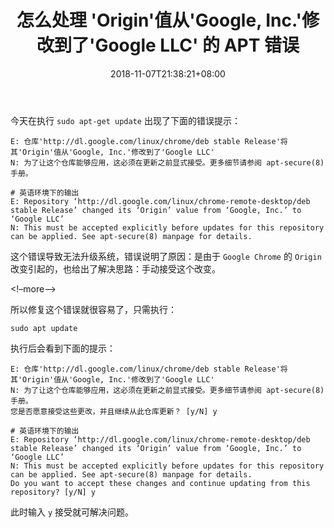 #+HUGO_BASE_DIR: ../
#+HUGO_SECTION: post
#+SEQ_TODO: TODO NEXT DRAFT DONE
#+FILETAGS: post
#+OPTIONS:   *:t <:nil timestamp:nil toc:nil ^:{}
#+HUGO_AUTO_SET_LASTMOD: t
#+TITLE: 怎么处理 'Origin'值从'Google, Inc.'修改到了'Google LLC' 的 APT 错误
#+DATE: 2018-11-07T21:38:21+08:00
#+HUGO_TAGS: google apt origin
#+HUGO_CATEGORIES: BLOG
#+HUGO_DRAFT: false

今天在执行 =sudo apt-get update= 出现了下面的错误提示：

#+BEGIN_SRC shell
E: 仓库'http://dl.google.com/linux/chrome/deb stable Release'将其'Origin'值从'Google, Inc.'修改到了'Google LLC'
N: 为了让这个仓库能够应用，这必须在更新之前显式接受。更多细节请参阅 apt-secure(8) 手册。

# 英语环境下的输出
E: Repository ‘http://dl.google.com/linux/chrome-remote-desktop/deb stable Release’ changed its ‘Origin’ value from ‘Google, Inc.’ to ‘Google LLC’
N: This must be accepted explicitly before updates for this repository can be applied. See apt-secure(8) manpage for details.
#+END_SRC

这个错误导致无法升级系统，错误说明了原因：是由于 =Google Chrome= 的 =Origin= 改变引起的，也给出了解决思路：手动接受这个改变。

<!--more-->

所以修复这个错误就很容易了，只需执行：

#+BEGIN_SRC shell
sudo apt update
#+END_SRC

执行后会看到下面的提示：

#+BEGIN_SRC shell
E: 仓库'http://dl.google.com/linux/chrome/deb stable Release'将其'Origin'值从'Google, Inc.'修改到了'Google LLC'
N: 为了让这个仓库能够应用，这必须在更新之前显式接受。更多细节请参阅 apt-secure(8) 手册。
您是否愿意接受这些更改，并且继续从此仓库更新？ [y/N] y

# 英语环境下的输出
E: Repository ‘http://dl.google.com/linux/chrome-remote-desktop/deb stable Release’ changed its ‘Origin’ value from ‘Google, Inc.’ to ‘Google LLC’
N: This must be accepted explicitly before updates for this repository can be applied. See apt-secure(8) manpage for details.
Do you want to accept these changes and continue updating from this repository? [y/N] y
#+END_SRC

此时输入 =y= 接受就可解决问题。
